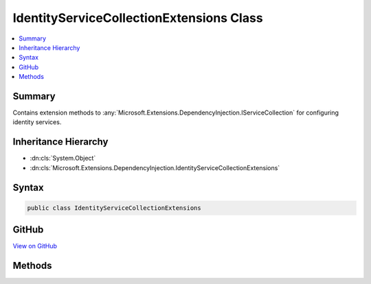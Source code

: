 

IdentityServiceCollectionExtensions Class
=========================================



.. contents:: 
   :local:



Summary
-------

Contains extension methods to :any:`Microsoft.Extensions.DependencyInjection.IServiceCollection` for configuring identity services.





Inheritance Hierarchy
---------------------


* :dn:cls:`System.Object`
* :dn:cls:`Microsoft.Extensions.DependencyInjection.IdentityServiceCollectionExtensions`








Syntax
------

.. code-block:: csharp

   public class IdentityServiceCollectionExtensions





GitHub
------

`View on GitHub <https://github.com/aspnet/apidocs/blob/master/aspnet/identity/src/Microsoft.AspNet.Identity/IdentityServiceCollectionExtensions.cs>`_





.. dn:class:: Microsoft.Extensions.DependencyInjection.IdentityServiceCollectionExtensions

Methods
-------

.. dn:class:: Microsoft.Extensions.DependencyInjection.IdentityServiceCollectionExtensions
    :noindex:
    :hidden:

    
    .. dn:method:: Microsoft.Extensions.DependencyInjection.IdentityServiceCollectionExtensions.AddIdentity<TUser, TRole>(Microsoft.Extensions.DependencyInjection.IServiceCollection)
    
        
    
        Adds the default identity system configuration for the specified User and Role types.
    
        
        
        
        :param services: The services available in the application.
        
        :type services: Microsoft.Extensions.DependencyInjection.IServiceCollection
        :rtype: Microsoft.AspNet.Identity.IdentityBuilder
        :return: An <see cref="T:Microsoft.AspNet.Identity.IdentityBuilder" /> for creating and configuring the identity system.
    
        
        .. code-block:: csharp
    
           public static IdentityBuilder AddIdentity<TUser, TRole>(IServiceCollection services)where TUser : class where TRole : class
    
    .. dn:method:: Microsoft.Extensions.DependencyInjection.IdentityServiceCollectionExtensions.AddIdentity<TUser, TRole>(Microsoft.Extensions.DependencyInjection.IServiceCollection, System.Action<Microsoft.AspNet.Identity.IdentityOptions>)
    
        
    
        Adds and configures the identity system for the specified User and Role types.
    
        
        
        
        :param services: The services available in the application.
        
        :type services: Microsoft.Extensions.DependencyInjection.IServiceCollection
        
        
        :param setupAction: An action to configure the .
        
        :type setupAction: System.Action{Microsoft.AspNet.Identity.IdentityOptions}
        :rtype: Microsoft.AspNet.Identity.IdentityBuilder
        :return: An <see cref="T:Microsoft.AspNet.Identity.IdentityBuilder" /> for creating and configuring the identity system.
    
        
        .. code-block:: csharp
    
           public static IdentityBuilder AddIdentity<TUser, TRole>(IServiceCollection services, Action<IdentityOptions> setupAction)where TUser : class where TRole : class
    

